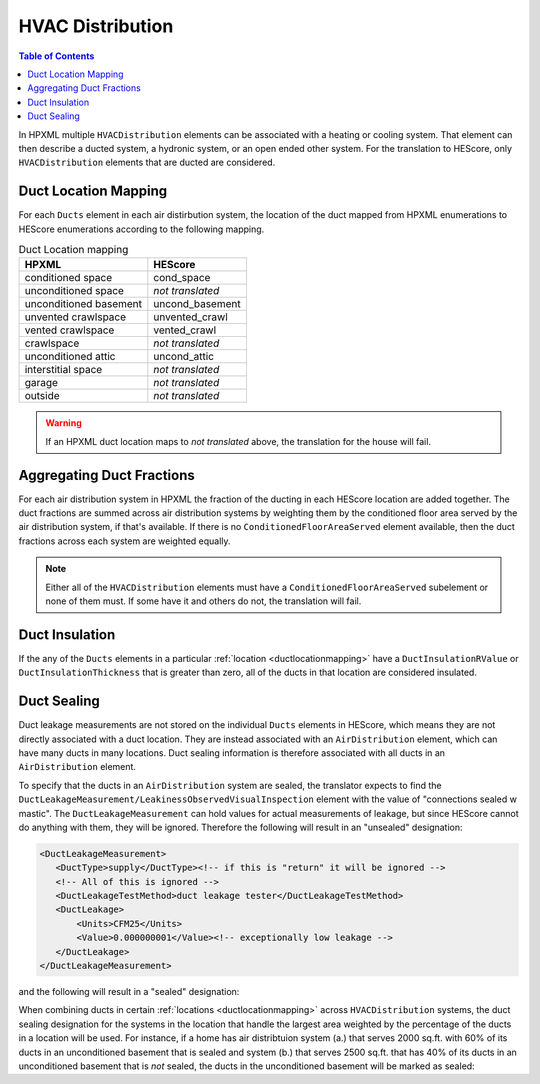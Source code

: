 HVAC Distribution
#################

.. contents:: Table of Contents

In HPXML multiple ``HVACDistribution`` elements can be associated with a heating
or cooling system. That element can then describe a ducted system, a hydronic
system, or an open ended other system. For the translation to HEScore, only
``HVACDistribution`` elements that are ducted are considered.

.. _ductlocationmapping:

Duct Location Mapping
*********************

For each ``Ducts`` element in each air distirbution system, the location of the
duct mapped from HPXML enumerations to HEScore enumerations according to the
following mapping.

.. table:: Duct Location mapping

   ======================  ================
   HPXML                   HEScore
   ======================  ================
   conditioned space       cond_space
   unconditioned space     *not translated*
   unconditioned basement  uncond_basement
   unvented crawlspace     unvented_crawl
   vented crawlspace       vented_crawl
   crawlspace              *not translated*
   unconditioned attic     uncond_attic
   interstitial space      *not translated*
   garage                  *not translated*
   outside                 *not translated*
   ======================  ================

.. warning:: 

   If an HPXML duct location maps to *not translated* above, the 
   translation for the house will fail.

Aggregating Duct Fractions
**************************

For each air distribution system in HPXML the fraction of the ducting in each
HEScore location are added together. The duct fractions are summed across air
distribution systems by weighting them by the conditioned floor area served by
the air distribution system, if that's available. If there is no
``ConditionedFloorAreaServed`` element available, then the duct fractions
across each system are weighted equally.

.. note::

   Either all of the ``HVACDistribution`` elements must have a 
   ``ConditionedFloorAreaServed`` subelement or none of them must. If some have
   it and others do not, the translation will fail.

Duct Insulation
***************

If the any of the ``Ducts`` elements in a particular
:ref:`location <ductlocationmapping>` have a ``DuctInsulationRValue`` or
``DuctInsulationThickness`` that is greater than zero, all of the ducts in that
location are considered insulated.

Duct Sealing
************

Duct leakage measurements are not stored on the individual ``Ducts`` elements in
HEScore, which means they are not directly associated with a duct location.
They are instead associated with an ``AirDistribution`` element, which can have
many ducts in many locations. Duct sealing information is therefore associated
with all ducts in an ``AirDistribution`` element.

To specify that the ducts in an ``AirDistribution`` system are sealed, the
translator expects to find the
``DuctLeakageMeasurement/LeakinessObservedVisualInspection`` element with the
value of "connections sealed w mastic". The ``DuctLeakageMeasurement`` can hold
values for actual measurements of leakage, but since HEScore cannot do anything
with them, they will be ignored. Therefore the following will result in an
"unsealed" designation:

.. code-block:: xml

   <DuctLeakageMeasurement>
      <DuctType>supply</DuctType><!-- if this is "return" it will be ignored -->
      <!-- All of this is ignored -->
      <DuctLeakageTestMethod>duct leakage tester</DuctLeakageTestMethod>
      <DuctLeakage>
          <Units>CFM25</Units>
          <Value>0.000000001</Value><!-- exceptionally low leakage -->
      </DuctLeakage>
   </DuctLeakageMeasurement>

and the following will result in a "sealed" designation:

.. code-block:: xml
   :emphasize-lines: 3

   <DuctLeakageMeasurement>
      <DuctType>supply</DuctType><!-- if this is "return" it will be ignored -->
      <LeakinessObservedVisualInspection>connections sealed w mastic</LeakinessObservedVisualInspection>
   </DuctLeakageMeasurement>

When combining ducts in certain :ref:`locations <ductlocationmapping>` across
``HVACDistribution`` systems, the duct sealing designation for the systems in
the location that handle the largest area weighted by the percentage of the
ducts in a location will be used. For instance, if a home has air distribtuion
system (a.) that serves 2000 sq.ft. with 60% of its ducts in an unconditioned
basement that is sealed and system (b.) that serves 2500 sq.ft. that has 40% of
its ducts in an unconditioned basement that is *not* sealed, the ducts in the
unconditioned basement will be marked as sealed:

.. math::
   :nowrap:
   
   \begin{eqnarray*}
   \text{duct a} && \text{duct b} \\
   2000 \times 60\% && 2500 \times 40\% \\
   1200 &>& 1000
   \end{eqnarray*}






